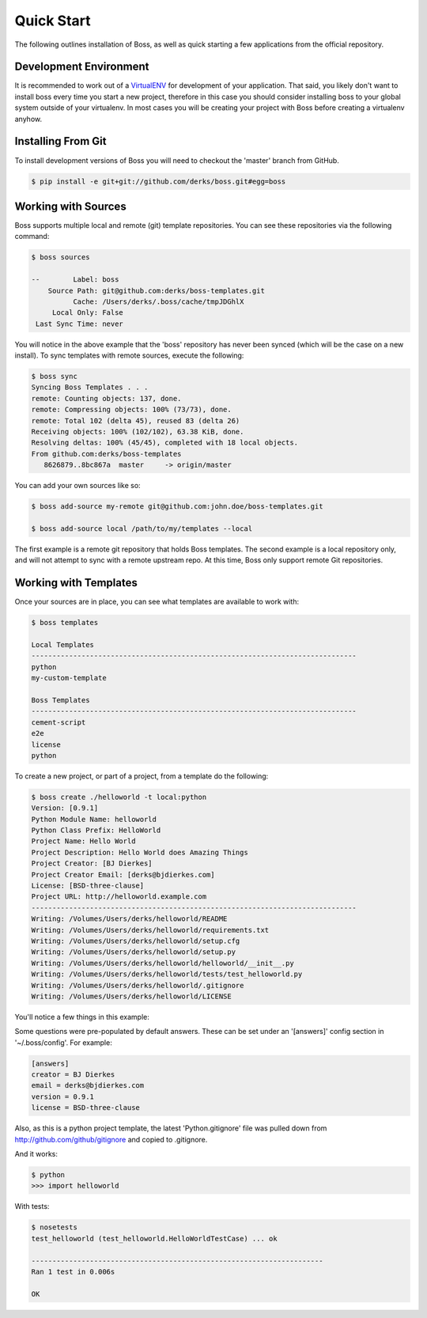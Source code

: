 Quick Start
===========

The following outlines installation of Boss, as well as quick starting a
few applications from the official repository.

Development Environment
-----------------------

It is recommended to work out of a `VirtualENV <http://pypi.python.org/pypi/virtualenv>`_ 
for development of your application.  That said, you likely don't want to 
install boss every time you start a new project, therefore in this case you 
should consider installing boss to your global system outside of your 
virtualenv.  In most cases you will be creating your project with Boss before
creating a virtualenv anyhow.


Installing From Git
-------------------

To install development versions of Boss you will need to checkout the 'master' 
branch from GitHub.  

.. code-block:: text

    $ pip install -e git+git://github.com/derks/boss.git#egg=boss
    

Working with Sources
--------------------

Boss supports multiple local and remote (git) template repositories.  You can
see these repositories via the following command:

.. code-block:: text

    $ boss sources

    --        Label: boss
        Source Path: git@github.com:derks/boss-templates.git
              Cache: /Users/derks/.boss/cache/tmpJDGhlX
         Local Only: False
     Last Sync Time: never


You will notice in the above example that the 'boss' repository has never been
synced (which will be the case on a new install).  To sync templates with 
remote sources, execute the following:

.. code-block:: text

    $ boss sync
    Syncing Boss Templates . . . 
    remote: Counting objects: 137, done.
    remote: Compressing objects: 100% (73/73), done.
    remote: Total 102 (delta 45), reused 83 (delta 26)
    Receiving objects: 100% (102/102), 63.38 KiB, done.
    Resolving deltas: 100% (45/45), completed with 18 local objects.
    From github.com:derks/boss-templates
       8626879..8bc867a  master     -> origin/master

You can add your own sources like so:

.. code-block:: text

    $ boss add-source my-remote git@github.com:john.doe/boss-templates.git
    
    $ boss add-source local /path/to/my/templates --local
    
The first example is a remote git repository that holds Boss templates.  The
second example is a local repository only, and will not attempt to sync with
a remote upstream repo.  At this time, Boss only support remote Git 
repositories.


Working with Templates
----------------------

Once your sources are in place, you can see what templates are available to
work with:

.. code-block:: text

    $ boss templates

    Local Templates
    ------------------------------------------------------------------------------
    python
    my-custom-template

    Boss Templates
    ------------------------------------------------------------------------------
    cement-script
    e2e
    license
    python


To create a new project, or part of a project, from a template do the 
following:

.. code-block:: text

    $ boss create ./helloworld -t local:python
    Version: [0.9.1] 
    Python Module Name: helloworld
    Python Class Prefix: HelloWorld
    Project Name: Hello World
    Project Description: Hello World does Amazing Things
    Project Creator: [BJ Dierkes] 
    Project Creator Email: [derks@bjdierkes.com] 
    License: [BSD-three-clause] 
    Project URL: http://helloworld.example.com
    ------------------------------------------------------------------------------
    Writing: /Volumes/Users/derks/helloworld/README
    Writing: /Volumes/Users/derks/helloworld/requirements.txt
    Writing: /Volumes/Users/derks/helloworld/setup.cfg
    Writing: /Volumes/Users/derks/helloworld/setup.py
    Writing: /Volumes/Users/derks/helloworld/helloworld/__init__.py
    Writing: /Volumes/Users/derks/helloworld/tests/test_helloworld.py
    Writing: /Volumes/Users/derks/helloworld/.gitignore
    Writing: /Volumes/Users/derks/helloworld/LICENSE
    

You'll notice a few things in this example:

Some questions were pre-populated by default answers.  These can be set under 
an '[answers]' config section in '~/.boss/config'.  For example:
 
.. code-block:: text

    [answers]
    creator = BJ Dierkes
    email = derks@bjdierkes.com
    version = 0.9.1
    license = BSD-three-clause


Also, as this is a python project template, the latest 'Python.gitignore' file 
was pulled down from http://github.com/github/gitignore and copied to 
.gitignore.

And it works:

.. code-block:: text

    $ python
    >>> import helloworld
    
With tests:

.. code-block:: text

    $ nosetests 
    test_helloworld (test_helloworld.HelloWorldTestCase) ... ok

    ----------------------------------------------------------------------
    Ran 1 test in 0.006s

    OK
